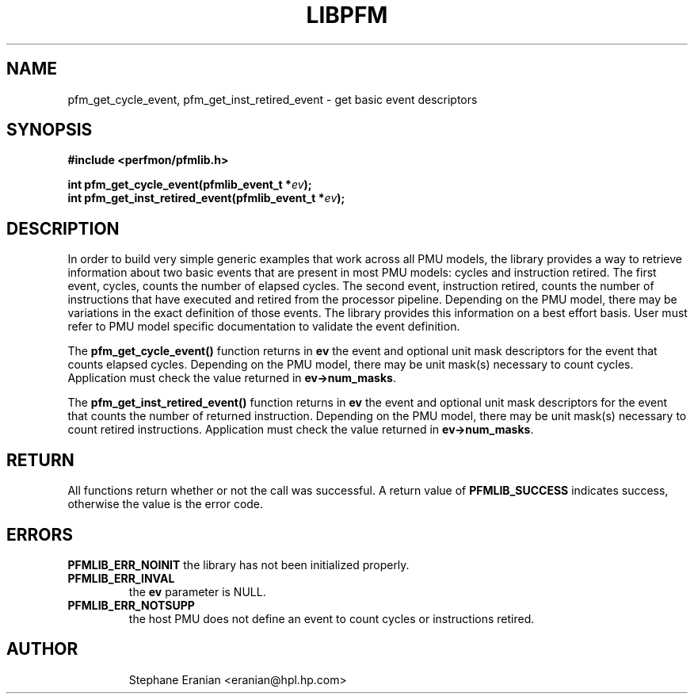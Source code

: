 .TH LIBPFM 3  "September, 2006" "" "Linux Programmer's Manual"
.SH NAME
pfm_get_cycle_event, pfm_get_inst_retired_event - get basic event
descriptors

.SH SYNOPSIS
.nf
.B #include <perfmon/pfmlib.h>
.sp
.BI "int pfm_get_cycle_event(pfmlib_event_t *"ev ");"
.BI "int pfm_get_inst_retired_event(pfmlib_event_t *"ev ");"
.sp
.SH DESCRIPTION
In order to build very simple generic examples that work across
all PMU models, the library provides a way to retrieve information
about two basic events that are present in most PMU models: cycles 
and instruction retired. The first event, cycles, counts the number
of elapsed cycles. The second event, instruction retired, counts the
number of instructions that have executed and retired from the processor
pipeline. Depending on the PMU model, there may be variations in the
exact definition of those events. The library provides this information
on a best effort basis. User must refer to PMU model specific documentation
to validate the event definition.
.sp
The \fBpfm_get_cycle_event()\fR function returns in \fBev\fR the event
and optional unit mask descriptors for the event that counts elapsed 
cycles. Depending on the PMU model, there may be unit mask(s) necessary
to count cycles. Application must check the value returned in
\fBev->num_masks\fR.

.sp
The \fBpfm_get_inst_retired_event()\fR function returns in \fBev\fR the event
and optional unit mask descriptors for the event that counts the number
of returned instruction. Depending on the PMU model, there may be unit
mask(s) necessary to count retired instructions. Application must check
the value returned in \fBev->num_masks\fR.

.SH RETURN
All functions return whether or not the call was successful.
A return value of \fBPFMLIB_SUCCESS\fR indicates success, 
otherwise the value is the error code.
.SH ERRORS
.B PFMLIB_ERR_NOINIT
the library has not been initialized properly.
.TP
.B PFMLIB_ERR_INVAL
the \fBev\fR parameter is NULL.
.TP
.B PFMLIB_ERR_NOTSUPP
the host PMU does not define an event to count cycles or instructions retired.
.TP
.SH AUTHOR
Stephane Eranian <eranian@hpl.hp.com>
.PP

